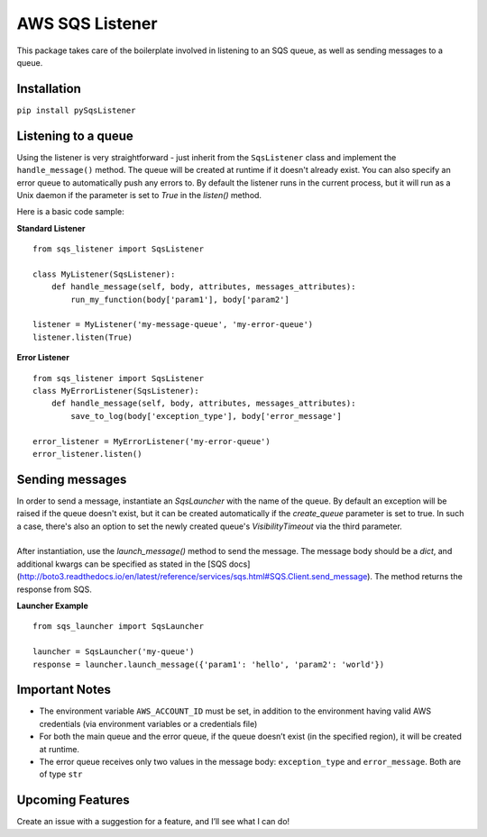 AWS SQS Listener
----------------

This package takes care of the boilerplate involved in listening to an SQS
queue, as well as sending messages to a queue.

Installation
~~~~~~~~~~~~

``pip install pySqsListener``

Listening to a queue
~~~~~~~~~~~~~~~~~~~~

| Using the listener is very straightforward - just inherit from the
  ``SqsListener`` class and implement the ``handle_message()`` method.
  The queue will be created at runtime if it doesn't already exist.
  You can also specify an error queue to automatically push any errors to.
  By default the listener runs in the current process, but it will run as a Unix daemon if the
  parameter is set to `True` in the `listen()` method.

Here is a basic code sample:

| **Standard Listener**

::

    from sqs_listener import SqsListener

    class MyListener(SqsListener):
        def handle_message(self, body, attributes, messages_attributes):
            run_my_function(body['param1'], body['param2']

    listener = MyListener('my-message-queue', 'my-error-queue')
    listener.listen(True)

**Error Listener**

::

    from sqs_listener import SqsListener
    class MyErrorListener(SqsListener):
        def handle_message(self, body, attributes, messages_attributes):
            save_to_log(body['exception_type'], body['error_message']

    error_listener = MyErrorListener('my-error-queue')
    error_listener.listen()

Sending messages
~~~~~~~~~~~~~~~~

| In order to send a message, instantiate an `SqsLauncher` with the name of the queue.  By default an exception will
  be raised if the queue doesn't exist, but it can be created automatically if the `create_queue` parameter is
  set to true.  In such a case, there's also an option to set the newly created queue's `VisibilityTimeout` via the
  third parameter.
|
| After instantiation, use the `launch_message()` method to send the message.  The message body should be a `dict`,
  and additional kwargs can be specified as stated in the [SQS docs](http://boto3.readthedocs.io/en/latest/reference/services/sqs.html#SQS.Client.send_message).
  The method returns the response from SQS.

**Launcher Example**

::

    from sqs_launcher import SqsLauncher

    launcher = SqsLauncher('my-queue')
    response = launcher.launch_message({'param1': 'hello', 'param2': 'world'})

Important Notes
~~~~~~~~~~~~~~~

-  The environment variable ``AWS_ACCOUNT_ID`` must be set, in addition
   to the environment having valid AWS credentials (via environment variables or a credentials file)
-  For both the main queue and the error queue, if the queue doesn’t
   exist (in the specified region), it will be created at runtime.
-  The error queue receives only two values in the message body: ``exception_type`` and ``error_message``. Both are of type ``str``

Upcoming Features
~~~~~~~~~~~~~~~~~

Create an issue with a suggestion for a feature, and I’ll see what I can
do!


